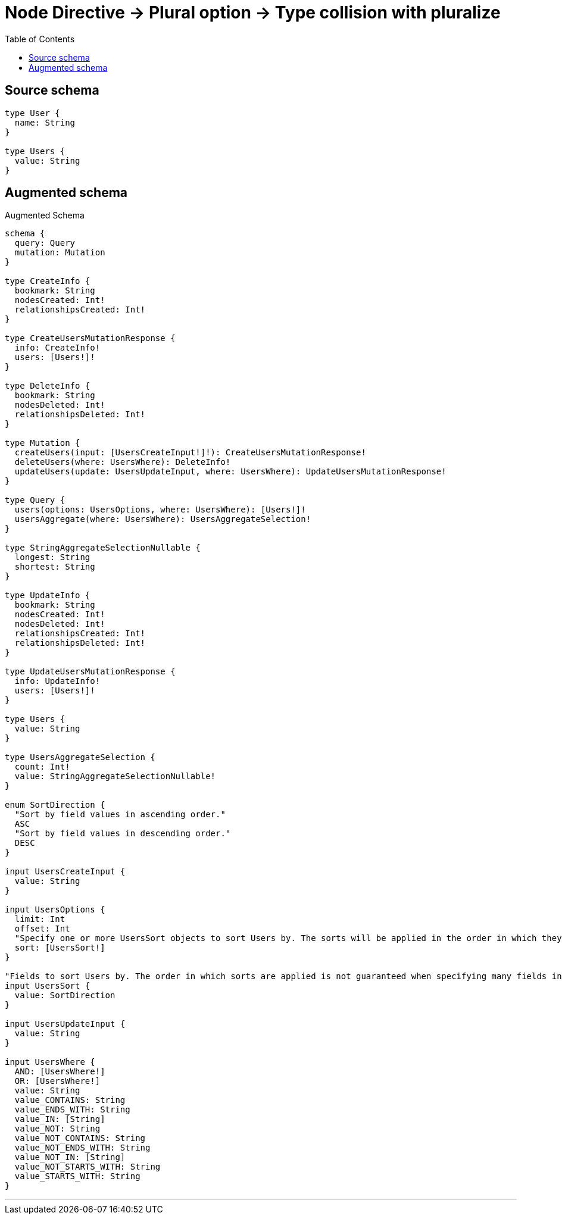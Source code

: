 :toc:

= Node Directive -> Plural option -> Type collision with pluralize

== Source schema

[source,graphql,schema=true]
----
type User {
  name: String
}

type Users {
  value: String
}
----

== Augmented schema

.Augmented Schema
[source,graphql]
----
schema {
  query: Query
  mutation: Mutation
}

type CreateInfo {
  bookmark: String
  nodesCreated: Int!
  relationshipsCreated: Int!
}

type CreateUsersMutationResponse {
  info: CreateInfo!
  users: [Users!]!
}

type DeleteInfo {
  bookmark: String
  nodesDeleted: Int!
  relationshipsDeleted: Int!
}

type Mutation {
  createUsers(input: [UsersCreateInput!]!): CreateUsersMutationResponse!
  deleteUsers(where: UsersWhere): DeleteInfo!
  updateUsers(update: UsersUpdateInput, where: UsersWhere): UpdateUsersMutationResponse!
}

type Query {
  users(options: UsersOptions, where: UsersWhere): [Users!]!
  usersAggregate(where: UsersWhere): UsersAggregateSelection!
}

type StringAggregateSelectionNullable {
  longest: String
  shortest: String
}

type UpdateInfo {
  bookmark: String
  nodesCreated: Int!
  nodesDeleted: Int!
  relationshipsCreated: Int!
  relationshipsDeleted: Int!
}

type UpdateUsersMutationResponse {
  info: UpdateInfo!
  users: [Users!]!
}

type Users {
  value: String
}

type UsersAggregateSelection {
  count: Int!
  value: StringAggregateSelectionNullable!
}

enum SortDirection {
  "Sort by field values in ascending order."
  ASC
  "Sort by field values in descending order."
  DESC
}

input UsersCreateInput {
  value: String
}

input UsersOptions {
  limit: Int
  offset: Int
  "Specify one or more UsersSort objects to sort Users by. The sorts will be applied in the order in which they are arranged in the array."
  sort: [UsersSort!]
}

"Fields to sort Users by. The order in which sorts are applied is not guaranteed when specifying many fields in one UsersSort object."
input UsersSort {
  value: SortDirection
}

input UsersUpdateInput {
  value: String
}

input UsersWhere {
  AND: [UsersWhere!]
  OR: [UsersWhere!]
  value: String
  value_CONTAINS: String
  value_ENDS_WITH: String
  value_IN: [String]
  value_NOT: String
  value_NOT_CONTAINS: String
  value_NOT_ENDS_WITH: String
  value_NOT_IN: [String]
  value_NOT_STARTS_WITH: String
  value_STARTS_WITH: String
}

----

'''

